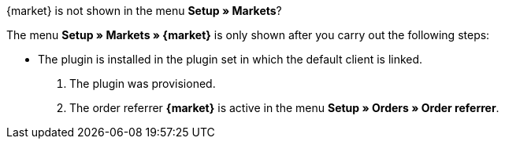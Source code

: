 [.collapseBox]
.{market} is not shown in the menu *Setup » Markets*?
--
The menu *Setup » Markets » {market}* is only shown after you carry out the following steps:

* The plugin is installed in the plugin set in which the default client is linked.
. The plugin was provisioned.
. The order referrer *{market}* is active in the menu *Setup » Orders » Order referrer*.
--
